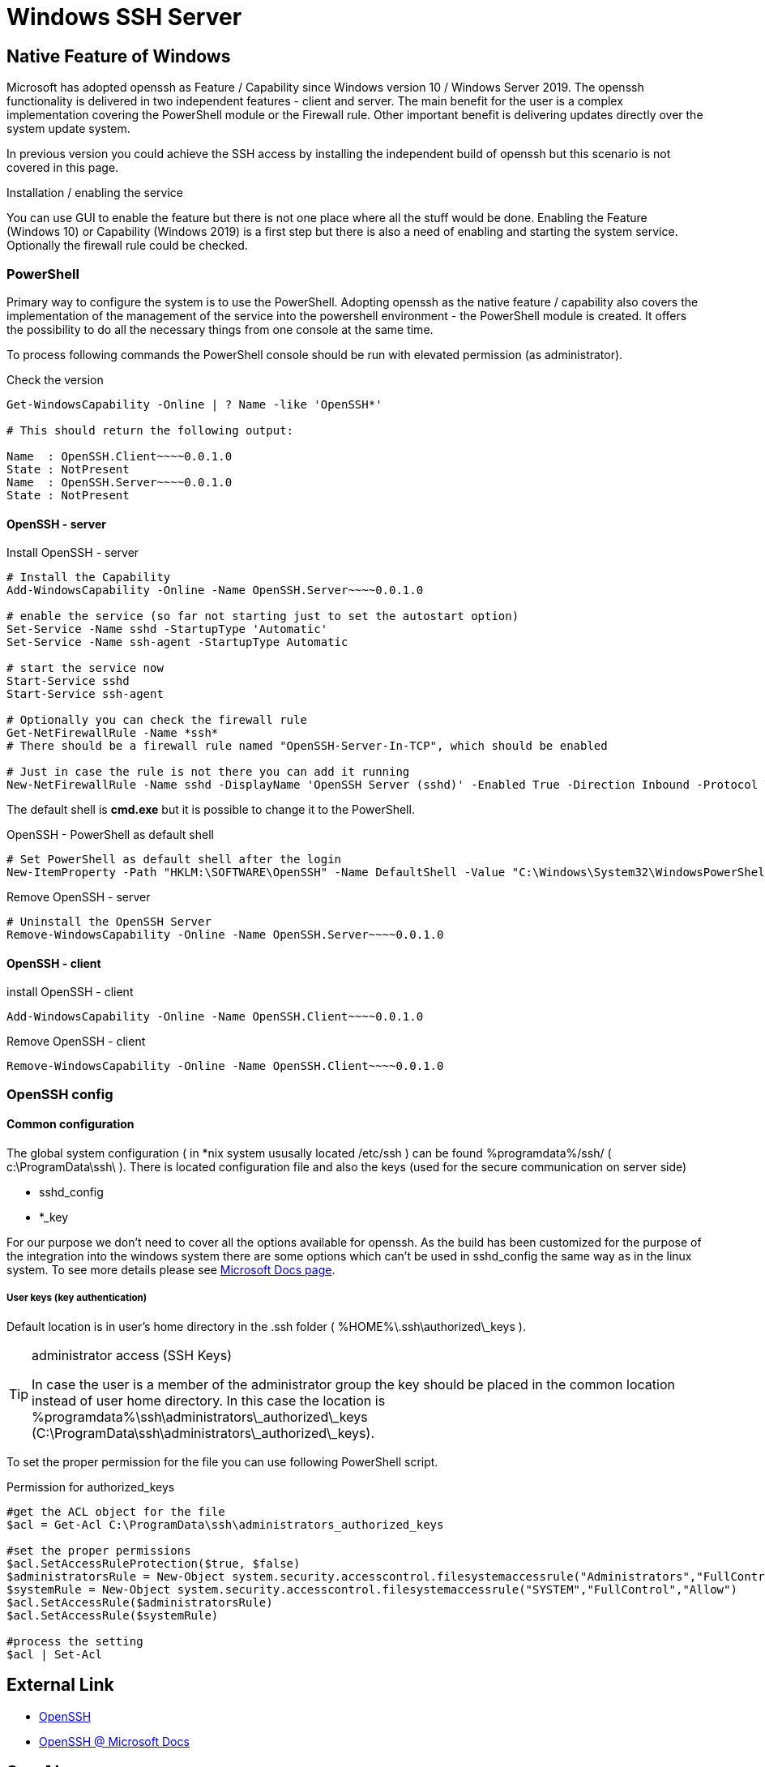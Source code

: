 = Windows SSH Server
:page-nav-title: SSH Server
:page-wiki-name: Windows SSH Server
:page-wiki-metadata-create-user: semancik
:page-wiki-metadata-create-date: 2020-10-26T15:52:02.362+01:00
:page-wiki-metadata-modify-user: kjires
:page-wiki-metadata-modify-date: 2020-11-03T14:56:21.792+01:00


== Native Feature of Windows

Microsoft has adopted openssh as Feature / Capability since Windows version 10 / Windows Server 2019.
The openssh functionality is delivered in two independent features - client and server.
The main benefit for the user is a complex implementation covering the PowerShell module or the Firewall rule.
Other important benefit is delivering updates directly over the system update system.

In previous version you could achieve the SSH access by installing the independent build of openssh but this scenario is not covered in this page.

Installation / enabling the service

You can use GUI to enable the feature but there is not one place where all the stuff would be done.
Enabling the Feature (Windows 10) or Capability (Windows 2019) is a first step but there is also a need of enabling and starting the system service.
Optionally the firewall rule could be checked.


=== PowerShell

Primary way to configure the system is to use the PowerShell.
Adopting openssh as the native feature / capability also covers the implementation of the management of the service into the powershell environment - the PowerShell module is created.
It offers the possibility to do all the necessary things from one console at the same time.

To process following commands the PowerShell console should be run with elevated permission (as administrator).

.Check the version
[source,powershell]
----
Get-WindowsCapability -Online | ? Name -like 'OpenSSH*'

# This should return the following output:

Name  : OpenSSH.Client~~~~0.0.1.0
State : NotPresent
Name  : OpenSSH.Server~~~~0.0.1.0
State : NotPresent
----

==== OpenSSH  - server

.Install OpenSSH - server
[source,powershell]
----
# Install the Capability
Add-WindowsCapability -Online -Name OpenSSH.Server~~~~0.0.1.0

# enable the service (so far not starting just to set the autostart option)
Set-Service -Name sshd -StartupType 'Automatic'
Set-Service -Name ssh-agent -StartupType Automatic

# start the service now
Start-Service sshd
Start-Service ssh-agent

# Optionally you can check the firewall rule
Get-NetFirewallRule -Name *ssh*
# There should be a firewall rule named "OpenSSH-Server-In-TCP", which should be enabled

# Just in case the rule is not there you can add it running
New-NetFirewallRule -Name sshd -DisplayName 'OpenSSH Server (sshd)' -Enabled True -Direction Inbound -Protocol TCP -Action Allow -LocalPort 22
----

The default shell is *cmd.exe* but it is possible to change it to the PowerShell.

.OpenSSH - PowerShell as default shell
[source,powershell]
----
# Set PowerShell as default shell after the login
New-ItemProperty -Path "HKLM:\SOFTWARE\OpenSSH" -Name DefaultShell -Value "C:\Windows\System32\WindowsPowerShell\v1.0\powershell.exe" -PropertyType String -Force
----

.Remove OpenSSH - server
[source,powershell]
----
# Uninstall the OpenSSH Server
Remove-WindowsCapability -Online -Name OpenSSH.Server~~~~0.0.1.0
----


==== OpenSSH - client

.install OpenSSH - client
[source,powershell]
----
Add-WindowsCapability -Online -Name OpenSSH.Client~~~~0.0.1.0
----

.Remove OpenSSH - client
[source,powershell]
----
Remove-WindowsCapability -Online -Name OpenSSH.Client~~~~0.0.1.0
----


=== OpenSSH config


==== Common configuration

The global system configuration ( in *nix system ususally located /etc/ssh ) can be found %programdata%/ssh/ ( c:\ProgramData\ssh\ ). There is located configuration file and also the keys (used for the secure communication on server side)

* sshd_config

* *_key

For our purpose we don't need to cover all the options available for openssh.
As the build has been customized for the purpose of the integration into the windows system there are some options which can't be used in sshd_config the same way as in the linux system.
To see more details please see link:https://docs.microsoft.com/en-us/windows-server/administration/openssh/openssh_server_configuration[Microsoft Docs page].


===== User keys (key authentication)

Default location is in user's home directory in the .ssh folder ( %HOME%\.ssh\authorized\_keys ).

[TIP]
.administrator access (SSH Keys)
====
In case the user is a member of the administrator group the key should be placed in the common location instead of user home directory.
In this case the location is %programdata%\ssh\administrators\_authorized\_keys (C:\ProgramData\ssh\administrators\_authorized\_keys).
====

To set the proper permission for the file you can use following PowerShell script.

.Permission for authorized_keys
[source,powershell]
----
#get the ACL object for the file
$acl = Get-Acl C:\ProgramData\ssh\administrators_authorized_keys

#set the proper permissions
$acl.SetAccessRuleProtection($true, $false)
$administratorsRule = New-Object system.security.accesscontrol.filesystemaccessrule("Administrators","FullControl","Allow")
$systemRule = New-Object system.security.accesscontrol.filesystemaccessrule("SYSTEM","FullControl","Allow")
$acl.SetAccessRule($administratorsRule)
$acl.SetAccessRule($systemRule)

#process the setting
$acl | Set-Acl
----


== External Link

* link:https://www.openssh.com/[OpenSSH]

* link:https://docs.microsoft.com/en-us/windows-server/administration/openssh/openssh_overview[OpenSSH @ Microsoft Docs]


== See Also

* wiki:SSH+Connector[SSH Connector]